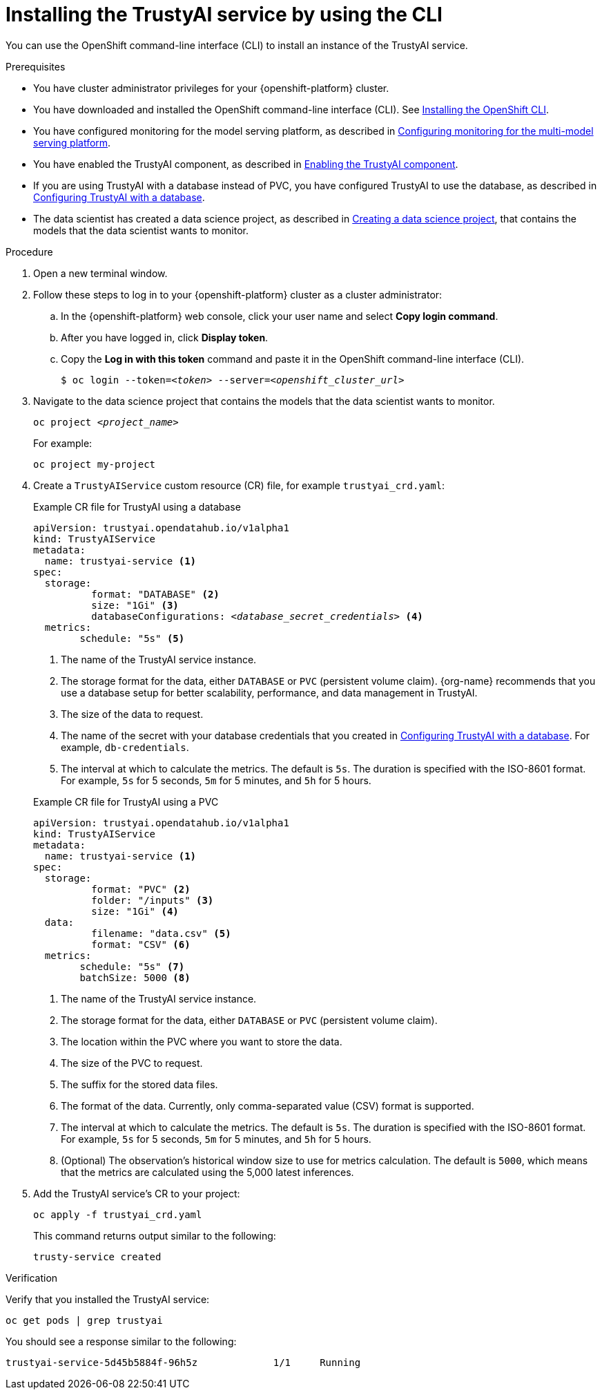 :_module-type: PROCEDURE

[id='installing-trustyai-service-using-cli_{context}']
= Installing the TrustyAI service by using the CLI

[role='_abstract']
You can use the OpenShift command-line interface (CLI) to install an instance of the TrustyAI service.

.Prerequisites

* You have cluster administrator privileges for your {openshift-platform} cluster.

* You have downloaded and installed the OpenShift command-line interface (CLI). See link:https://docs.redhat.com/en/documentation/openshift_container_platform/{ocp-latest-version}/html/cli_tools/openshift-cli-oc#installing-openshift-cli[Installing the OpenShift CLI^].

ifndef::upstream[]
* You have configured monitoring for the model serving platform, as described in link:{rhoaidocshome}{default-format-url}/monitoring_data_science_models/configuring-trustyai_monitor#configuring-monitoring-for-the-multi-model-serving-platform_monitor[Configuring monitoring for the multi-model serving platform].

* You have enabled the TrustyAI component, as described in link:{rhoaidocshome}{default-format-url}/monitoring_data_science_models/configuring-trustyai_monitor#enabling-trustyai-component_monitor[Enabling the TrustyAI component].

* If you are using TrustyAI with a database instead of PVC, you have configured TrustyAI to use the database, as described in link:{rhoaidocshome}{default-format-url}/monitoring_data_science_models/configuring-trustyai_monitor#configuring-trustyai-with-a-database_monitor[Configuring TrustyAI with a database].

* The data scientist has created a data science project, as described in link:{rhoaidocshome}{default-format-url}/working_on_data_science_projects/using-data-science-projects_projects#creating-a-data-science-project_projects[Creating a data science project], that contains the models that the data scientist wants to monitor.  
endif::[]

ifdef::upstream[]
* You have configured monitoring for the model serving platform, as described in link:{odhdocshome}/monitoring-data-science-models/#configuring-monitoring-for-the-multi-model-serving-platform_monitor[Configuring monitoring for the multi-model serving platform].

* You have enabled the TrustyAI component, as described in link:{odhdocshome}/monitoring-data-science-models/#enabling-trustyai-component_monitor[Enabling the TrustyAI component].

* If you are using TrustyAI with a database instead of PVC, you have configured TrustyAI to use the database, as described in link:{odhdocshome}/monitoring-data-science-models/#configuring-trustyai-with-a-database_monitor[Configuring TrustyAI with a database].

* The data scientist has created a data science project, as described in link:{odhdocshome}/working-on-data-science-projects/#creating-a-data-science-project_projects[Creating a data science project], that contains the models that the data scientist wants to monitor.  
endif::[]

.Procedure
. Open a new terminal window.
. Follow these steps to log in to your {openshift-platform} cluster as a cluster administrator:
.. In the {openshift-platform} web console, click your user name and select *Copy login command*. 
.. After you have logged in, click *Display token*.
.. Copy the *Log in with this token* command and paste it in the OpenShift command-line interface (CLI).
+
[source,subs="+quotes"]
----
$ oc login --token=__<token>__ --server=__<openshift_cluster_url>__
----

. Navigate to the data science project that contains the models that the data scientist wants to monitor. 
+
[source,subs="+quotes"]
----
oc project __<project_name>__
----
+
For example:
+
----
oc project my-project
----

. Create a `TrustyAIService` custom resource (CR) file, for example `trustyai_crd.yaml`: 
+
.Example CR file for TrustyAI using a database
[source,subs="+quotes"]
----
apiVersion: trustyai.opendatahub.io/v1alpha1
kind: TrustyAIService
metadata:
  name: trustyai-service <1>
spec:
  storage:
	  format: "DATABASE" <2>
	  size: "1Gi" <3>
	  databaseConfigurations: __<database_secret_credentials>__ <4>
  metrics:
  	schedule: "5s" <5>
----
+
<1> The name of the TrustyAI service instance.
<2> The storage format for the data, either `DATABASE` or `PVC` (persistent volume claim). {org-name} recommends that you use a database setup for better scalability, performance, and data management in TrustyAI.
<3> The size of the data to request.
ifndef::upstream[]
<4> The name of the secret with your database credentials that you created in link:{rhoaidocshome}{default-format-url}/monitoring_data_science_models/configuring-trustyai_monitor#configuring-trustyai-with-a-database_monitor[Configuring TrustyAI with a database]. For example, `db-credentials`.
endif::[]
ifdef::upstream[]
<4> The name of the secret with your database credentials that you created in link:{odhdocshome}/monitoring-data-science-models/#configuring-trustyai-with-a-database_monitor[Configuring TrustyAI with a database]. For example, `db-credentials`.
endif::[]
<5> The interval at which to calculate the metrics. The default is `5s`. The duration is specified with the ISO-8601 format. For example, `5s` for 5 seconds, `5m` for 5 minutes, and `5h` for 5 hours.

+

.Example CR file for TrustyAI using a PVC
[source,subs="+quotes"]
----
apiVersion: trustyai.opendatahub.io/v1alpha1
kind: TrustyAIService
metadata:
  name: trustyai-service <1>
spec:
  storage:
	  format: "PVC" <2>
	  folder: "/inputs" <3>
	  size: "1Gi" <4>
  data:
	  filename: "data.csv" <5>
	  format: "CSV" <6>
  metrics:
  	schedule: "5s" <7>
  	batchSize: 5000 <8>
----
+

<1> The name of the TrustyAI service instance.
<2> The storage format for the data, either `DATABASE` or `PVC` (persistent volume claim).
<3> The location within the PVC where you want to store the data.
<4> The size of the PVC to request.
<5> The suffix for the stored data files.
<6> The format of the data. Currently, only comma-separated value (CSV) format is supported.
<7> The interval at which to calculate the metrics. The default is `5s`. The duration is specified with the ISO-8601 format. For example, `5s` for 5 seconds, `5m` for 5 minutes, and `5h` for 5 hours.
<8> (Optional) The observation's historical window size to use for metrics calculation. The default is `5000`, which means that the metrics are calculated using the 5,000 latest inferences.

. Add the TrustyAI service's CR to your project:
+
----
oc apply -f trustyai_crd.yaml
----
+
This command returns output similar to the following:
+
----
trusty-service created
----


.Verification

Verify that you installed the TrustyAI service:

----
oc get pods | grep trustyai 
----

You should see a response similar to the following:

----
trustyai-service-5d45b5884f-96h5z             1/1     Running
----
